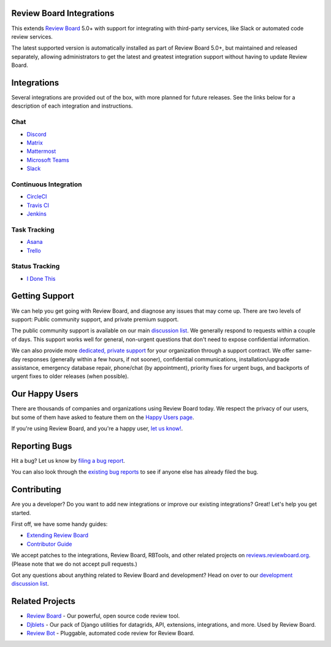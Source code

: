 Review Board Integrations
=========================

This extends `Review Board`_ 5.0+ with support for integrating with
third-party services, like Slack or automated code review services.

The latest supported version is automatically installed as part of Review
Board 5.0+, but maintained and released separately, allowing administrators to
get the latest and greatest integration support without having to update
Review Board.

.. _Review Board: https://www.reviewboard.org/


Integrations
============

Several integrations are provided out of the box, with more planned for future
releases. See the links below for a description of each integration and
instructions.


Chat
----

* `Discord <https://www.reviewboard.org/integrations/discord/>`_
* `Matrix <https://www.reviewboard.org/integrations/matrix/>`_
* `Mattermost <https://www.reviewboard.org/integrations/mattermost/>`_
* `Microsoft Teams <https://www.reviewboard.org/integrations/msteams/>`_
* `Slack <https://www.reviewboard.org/integrations/slack/>`_


Continuous Integration
----------------------

* `CircleCI <https://www.reviewboard.org/integrations/circleci/>`_
* `Travis CI <https://www.reviewboard.org/integrations/travis-ci/>`_
* `Jenkins <https://www.reviewboard.org/integrations/jenkins/>`_


Task Tracking
-------------

* `Asana <https://www.reviewboard.org/integrations/asana/>`_
* `Trello <https://www.reviewboard.org/integrations/trello/>`_


Status Tracking
---------------

* `I Done This <https://www.reviewboard.org/integrations/idonethis/>`_


Getting Support
===============

We can help you get going with Review Board, and diagnose any issues that may
come up. There are two levels of support: Public community support, and
private premium support.

The public community support is available on our main `discussion list`_. We
generally respond to requests within a couple of days. This support works well
for general, non-urgent questions that don't need to expose confidential
information.

We can also provide more
`dedicated, private support <https://www.beanbaginc.com/support/contracts/>`_
for your organization through a support contract. We offer same-day responses
(generally within a few hours, if not sooner), confidential communications,
installation/upgrade assistance, emergency database repair, phone/chat (by
appointment), priority fixes for urgent bugs, and backports of urgent fixes to
older releases (when possible).

.. _`discussion list`: https://groups.google.com/group/reviewboard/


Our Happy Users
===============

There are thousands of companies and organizations using Review Board today.
We respect the privacy of our users, but some of them have asked to feature them
on the `Happy Users page`_.

If you're using Review Board, and you're a happy user,
`let us know! <https://groups.google.com/group/reviewboard/>`_.


.. _`Happy Users page`: https://www.reviewboard.org/users/


Reporting Bugs
==============

Hit a bug? Let us know by
`filing a bug report <https://www.reviewboard.org/bugs/new/>`_.

You can also look through the
`existing bug reports <https://www.reviewboard.org/bugs/>`_ to see if anyone
else has already filed the bug.


Contributing
============

Are you a developer? Do you want to add new integrations or improve our
existing integrations? Great! Let's help you get started.

First off, we have some handy guides:

* `Extending Review Board`_
* `Contributor Guide`_

We accept patches to the integrations, Review Board, RBTools, and other
related projects on `reviews.reviewboard.org
<https://reviews.reviewboard.org/>`_. (Please note that we do not accept pull
requests.)

Got any questions about anything related to Review Board and development? Head
on over to our `development discussion list`_.

.. _`Extending Review Board`:
   https://www.reviewboard.org/docs/manual/latest/webapi
.. _`Contributor Guide`: https://www.reviewboard.org/docs/codebase/dev/
.. _`development discussion list`:
   https://groups.google.com/group/reviewboard-dev/


Related Projects
================

* `Review Board`_ -
  Our powerful, open source code review tool.
* Djblets_ -
  Our pack of Django utilities for datagrids, API, extensions, integrations,
  and more. Used by Review Board.
* `Review Bot`_ -
  Pluggable, automated code review for Review Board.

.. _Djblets: https://github.com/djblets/djblets/
.. _Review Bot: https://github.com/reviewboard/ReviewBot/
